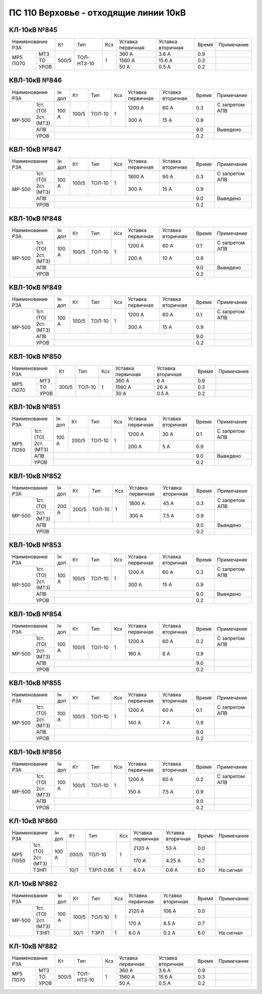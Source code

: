 ПС 110 Верховье - отходящие линии 10кВ
~~~~~~~~~~~~~~~~~~~~~~~~~~~~~~~~~~~~~~

КЛ-10кВ №845
""""""""""""

+----------------+-----+----------+---+---------+---------+-----+----------+
|Наименование РЗА| Кт  | Тип      |Ксх|Уставка  |Уставка  |Время|Примечание|
|                |     |          |   |первичная|вторичная|     |          |
+----+-----------+-----+----------+---+---------+---------+-----+----------+
|МР5 | МТЗ       |500/5|ТОЛ-НТЗ-10| 1 | 360 А   | 3.6 А   | 0.9 |          |
|ПО70+-----------+     |          |   +---------+---------+-----+----------+
|    | ТО        |     |          |   | 1560 А  | 15.6 А  | 0.3 |          |
|    +-----------+     |          |   +---------+---------+-----+----------+
|    | УРОВ      |     |          |   | 50 А    | 0.5 А   | 0.2 |          |
+----+-----------+-----+----------+---+---------+---------+-----+----------+

КВЛ-10кВ №846
"""""""""""""

+-----------------+------+-----+------+---+---------+---------+-----+--------------------+
|Наименование РЗА |Iн доп| Кт  | Тип  |Ксх|Уставка  |Уставка  |Время|Примечание          |
|                 |      |     |      |   |первичная|вторичная|     |                    |
+------+----------+------+-----+------+---+---------+---------+-----+--------------------+
|МР-500| 1ст.(ТО) |100 А |100/5|ТОЛ-10| 1 | 1200 А  | 60 А    | 0.3 |С запретом АПВ      |
|      +----------+      |     |      |   +---------+---------+-----+--------------------+
|      | 2ст.(МТЗ)|      |     |      |   | 300 А   | 15 А    | 0.9 |                    |
|      +----------+------+-----+------+---+---------+---------+-----+--------------------+
|      | АПВ      |                                           | 9.0 |Выведено            |
|      +----------+-------------------------------------------+-----+--------------------+
|      | УРОВ     |                                           | 0.2 |                    |
+------+----------+-------------------------------------------+-----+--------------------+

КВЛ-10кВ №847
"""""""""""""

+-----------------+------+-----+------+---+---------+---------+-----+--------------------+
|Наименование РЗА |Iн доп| Кт  | Тип  |Ксх|Уставка  |Уставка  |Время|Примечание          |
|                 |      |     |      |   |первичная|вторичная|     |                    |
+------+----------+------+-----+------+---+---------+---------+-----+--------------------+
|МР-500| 1ст.(ТО) |100 А |100/5|ТОЛ-10| 1 | 1800 А  | 90 А    | 0.3 |С запретом АПВ      |
|      +----------+      |     |      |   +---------+---------+-----+--------------------+
|      | 2ст.(МТЗ)|      |     |      |   | 300 А   | 15 А    | 0.9 |                    |
|      +----------+------+-----+------+---+---------+---------+-----+--------------------+
|      | АПВ      |                                           | 9.0 |Выведено            |
|      +----------+-------------------------------------------+-----+--------------------+
|      | УРОВ     |                                           | 0.2 |                    |
+------+----------+-------------------------------------------+-----+--------------------+

КВЛ-10кВ №848
"""""""""""""

+-----------------+------+-----+------+---+---------+---------+-----+--------------------+
|Наименование РЗА |Iн доп| Кт  | Тип  |Ксх|Уставка  |Уставка  |Время|Примечание          |
|                 |      |     |      |   |первичная|вторичная|     |                    |
+------+----------+------+-----+------+---+---------+---------+-----+--------------------+
|МР-500| 1ст.(ТО) |100 А |100/5|ТОЛ-10| 1 | 1200 А  | 60 А    | 0.1 |С запретом АПВ      |
|      +----------+      |     |      |   +---------+---------+-----+--------------------+
|      | 2ст.(МТЗ)|      |     |      |   | 200 А   | 10 А    | 0.9 |                    |
|      +----------+------+-----+------+---+---------+---------+-----+--------------------+
|      | АПВ      |                                           | 9.0 |Выведено            |
|      +----------+-------------------------------------------+-----+--------------------+
|      | УРОВ     |                                           | 0.2 |                    |
+------+----------+-------------------------------------------+-----+--------------------+

КВЛ-10кВ №849
"""""""""""""

+-----------------+------+-----+------+---+---------+---------+-----+--------------------+
|Наименование РЗА |Iн доп| Кт  | Тип  |Ксх|Уставка  |Уставка  |Время|Примечание          |
|                 |      |     |      |   |первичная|вторичная|     |                    |
+------+----------+------+-----+------+---+---------+---------+-----+--------------------+
|МР-500| 1ст.(ТО) |100 А |100/5|ТОЛ-10| 1 | 1200 А  | 60 А    | 0.1 |С запретом АПВ      |
|      +----------+      |     |      |   +---------+---------+-----+--------------------+
|      | 2ст.(МТЗ)|      |     |      |   | 300 А   | 15 А    | 0.9 |                    |
|      +----------+------+-----+------+---+---------+---------+-----+--------------------+
|      | АПВ      |                                           | 9.0 |                    |
|      +----------+-------------------------------------------+-----+--------------------+
|      | УРОВ     |                                           | 0.2 |                    |
+------+----------+-------------------------------------------+-----+--------------------+

КВЛ-10кВ №850
"""""""""""""

+-----------------+------+------+---+---------+---------+-----+----------+
|Наименование РЗА | Кт   | Тип  |Ксх|Уставка  |Уставка  |Время|Примечание|
|                 |      |      |   |первичная|вторичная|     |          |
+----+------------+------+------+---+---------+---------+-----+----------+
|МР5 | МТЗ        | 300/5|ТОЛ-10| 1 | 360 А   | 6 А     | 0.9 |          |
|ПО70+------------+      |      |   +---------+---------+-----+----------+
|    | ТО         |      |      |   | 1560 А  | 26 А    | 0.3 |          |
|    +------------+      |      |   +---------+---------+-----+----------+
|    | УРОВ       |      |      |   | 30 А    | 0.5 А   | 0.2 |          |
+----+------------+------+------+---+---------+---------+-----+----------+

КВЛ-10кВ №851
"""""""""""""

+-------------------+------+-----+------+---+---------+---------+-----+--------------------+
|Наименование РЗА   |Iн доп| Кт  | Тип  |Ксх|Уставка  |Уставка  |Время|Примечание          |
|                   |      |     |      |   |первичная|вторичная|     |                    |
+--------+----------+------+-----+------+---+---------+---------+-----+--------------------+
|МР5 ПО50| 1ст.(ТО) |100 А |200/5|ТОЛ-10| 1 | 1200 А  | 30 А    | 0.1 |С запретом АПВ      |
|        +----------+      |     |      |   +---------+---------+-----+--------------------+
|        | 2ст.(МТЗ)|      |     |      |   | 200 А   | 5 А     | 0.9 |                    |
|        +----------+------+-----+------+---+---------+---------+-----+--------------------+
|        | АПВ      |                                           | 9.0 |Выведено            |
|        +----------+-------------------------------------------+-----+--------------------+
|        | УРОВ     |                                           | 0.2 |                    |
+--------+----------+-------------------------------------------+-----+--------------------+

КВЛ-10кВ №852
"""""""""""""

+-----------------+------+-----+------+---+---------+---------+-----+--------------------+
|Наименование РЗА |Iн доп| Кт  | Тип  |Ксх|Уставка  |Уставка  |Время|Примечание          |
|                 |      |     |      |   |первичная|вторичная|     |                    |
+------+----------+------+-----+------+---+---------+---------+-----+--------------------+
|МР-500| 1ст.(ТО) |200 А |200/5|ТОЛ-10| 1 | 1800 А  | 45 А    | 0.3 |С запретом АПВ      |
|      +----------+      |     |      |   +---------+---------+-----+--------------------+
|      | 2ст.(МТЗ)|      |     |      |   | 300 А   | 7.5 А   | 0.9 |                    |
|      +----------+------+-----+------+---+---------+---------+-----+--------------------+
|      | АПВ      |                                           | 9.0 |Выведено            |
|      +----------+-------------------------------------------+-----+--------------------+
|      | УРОВ     |                                           | 0.2 |                    |
+------+----------+-------------------------------------------+-----+--------------------+

КВЛ-10кВ №853
"""""""""""""

+-----------------+------+-----+------+---+---------+---------+-----+--------------------+
|Наименование РЗА |Iн доп| Кт  | Тип  |Ксх|Уставка  |Уставка  |Время|Примечание          |
|                 |      |     |      |   |первичная|вторичная|     |                    |
+------+----------+------+-----+------+---+---------+---------+-----+--------------------+
|МР-500| 1ст.(ТО) |100 А |100/5|ТОЛ-10| 1 | 1200 А  | 60 А    | 0.3 |С запретом АПВ      |
|      +----------+      |     |      |   +---------+---------+-----+--------------------+
|      | 2ст.(МТЗ)|      |     |      |   | 300 А   | 15 А    | 0.9 |                    |
|      +----------+------+-----+------+---+---------+---------+-----+--------------------+
|      | АПВ      |                                           | 9.0 |Выведено            |
|      +----------+-------------------------------------------+-----+--------------------+
|      | УРОВ     |                                           | 0.2 |                    |
+------+----------+-------------------------------------------+-----+--------------------+

КВЛ-10кВ №854
"""""""""""""

+-----------------+------+-----+------+---+---------+---------+-----+--------------------+
|Наименование РЗА |Iн доп| Кт  | Тип  |Ксх|Уставка  |Уставка  |Время|Примечание          |
|                 |      |     |      |   |первичная|вторичная|     |                    |
+------+----------+------+-----+------+---+---------+---------+-----+--------------------+
|МР-500| 1ст.(ТО) |100 А |100/5|ТОЛ-10| 1 | 1200 А  | 60 А    | 0.2 |С запретом АПВ      |
|      +----------+      |     |      |   +---------+---------+-----+--------------------+
|      | 2ст.(МТЗ)|      |     |      |   | 160 А   | 8 А     | 0.9 |                    |
|      +----------+------+-----+------+---+---------+---------+-----+--------------------+
|      | АПВ      |                                           | 9.0 |                    |
|      +----------+-------------------------------------------+-----+--------------------+
|      | УРОВ     |                                           | 0.2 |                    |
+------+----------+-------------------------------------------+-----+--------------------+

КВЛ-10кВ №855
"""""""""""""

+-----------------+------+-----+------+---+---------+---------+-----+--------------------+
|Наименование РЗА |Iн доп| Кт  | Тип  |Ксх|Уставка  |Уставка  |Время|Примечание          |
|                 |      |     |      |   |первичная|вторичная|     |                    |
+------+----------+------+-----+------+---+---------+---------+-----+--------------------+
|МР-500| 1ст.(ТО) |100 А |100/5|ТОЛ-10| 1 | 1200 А  | 60 А    | 0.1 |С запретом АПВ      |
|      +----------+      |     |      |   +---------+---------+-----+--------------------+
|      | 2ст.(МТЗ)|      |     |      |   | 140 А   | 7 А     | 0.9 |                    |
|      +----------+------+-----+------+---+---------+---------+-----+--------------------+
|      | АПВ      |                                           | 9.0 |                    |
|      +----------+-------------------------------------------+-----+--------------------+
|      | УРОВ     |                                           | 0.2 |                    |
+------+----------+-------------------------------------------+-----+--------------------+

КВЛ-10кВ №856
"""""""""""""

+-----------------+------+-----+------+---+---------+---------+-----+--------------------+
|Наименование РЗА |Iн доп| Кт  | Тип  |Ксх|Уставка  |Уставка  |Время|Примечание          |
|                 |      |     |      |   |первичная|вторичная|     |                    |
+------+----------+------+-----+------+---+---------+---------+-----+--------------------+
|МР-500| 1ст.(ТО) |100 А |100/5|ТОЛ-10| 1 | 1200 А  | 60 А    | 0.2 |С запретом АПВ      |
|      +----------+      |     |      |   +---------+---------+-----+--------------------+
|      | 2ст.(МТЗ)|      |     |      |   | 150 А   | 7.5 А   | 0.9 |                    |
|      +----------+------+-----+------+---+---------+---------+-----+--------------------+
|      | АПВ      |                                           | 9.0 |                    |
|      +----------+-------------------------------------------+-----+--------------------+
|      | УРОВ     |                                           | 0.2 |                    |
+------+----------+-------------------------------------------+-----+--------------------+

КЛ-10кВ №860
"""""""""""""

+-----------------+------+-----+---------+---+---------+---------+-----+----------+
|Наименование РЗА |Iн доп| Кт  | Тип     |Ксх|Уставка  |Уставка  |Время|Примечание|
|                 |      |     |         |   |первичная|вторичная|     |          |
+----+------------+------+-----+---------+---+---------+---------+-----+----------+
|МР5 | 1ст.(ТО)   |100 А |200/5|ТОЛ-10   | 1 | 2120 А  | 53 А    | 0.0 |          |
|ПО50+------------+      |     |         |   +---------+---------+-----+----------+
|    | 2ст.(МТЗ)  |      |     |         |   | 170 А   | 4.25 А  | 0.7 |          |
|    +------------+------+-----+---------+---+---------+---------+-----+----------+
|    | ТЗНП       |      | 10/1|ТЗРЛ-0.66| 1 | 6.0 А   | 0.6 А   | 6.0 |На сигнал |
+----+------------+------+-----+---------+---+---------+---------+-----+----------+

КЛ-10кВ №862
""""""""""""

+-------------------+------+-----+------+---+---------+---------+-----+----------+
|Наименование РЗА   |Iн доп| Кт  | Тип  |Ксх|Уставка  |Уставка  |Время|Примечание|
|                   |      |     |      |   |первичная|вторичная|     |          |
+------+------------+------+-----+------+---+---------+---------+-----+----------+
|МР-500| 1ст.(ТО)   |100 А |100/5|ТОЛ-10| 1 | 2120 А  | 106 А   | 0.0 |          |
|      +------------+      |     |      |   +---------+---------+-----+----------+
|      | 2ст.(МТЗ)  |      |     |      |   | 170 А   | 8.5 А   | 0.7 |          |
|      +------------+------+-----+------+---+---------+---------+-----+----------+
|      | ТЗНП       |      | 30/1|ТЗРЛ  | 1 | 6.0 А   | 0.2 А   | 6.0 |На сигнал |
+------+------------+------+-----+------+---+---------+---------+-----+----------+

КЛ-10кВ №882
""""""""""""

+----------------+-----+----------+---+---------+---------+-----+----------+
|Наименование РЗА| Кт  | Тип      |Ксх|Уставка  |Уставка  |Время|Примечание|
|                |     |          |   |первичная|вторичная|     |          |
+----+-----------+-----+----------+---+---------+---------+-----+----------+
|МР5 | МТЗ       |500/5|ТОЛ-НТЗ-10| 1 | 360 А   | 3.6 А   | 0.9 |          |
|ПО70+-----------+     |          |   +---------+---------+-----+----------+
|    | ТО        |     |          |   | 1560 А  | 15.6 А  | 0.3 |          |
|    +-----------+     |          |   +---------+---------+-----+----------+
|    | УРОВ      |     |          |   | 50 А    | 0.5 А   | 0.2 |          |
+----+-----------+-----+----------+---+---------+---------+-----+----------+
